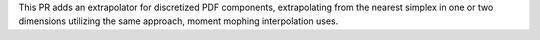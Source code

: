This PR adds an extrapolator for discretized PDF components, extrapolating from the 
nearest simplex in one or two dimensions utilizing the same approach, moment mophing 
interpolation uses.
